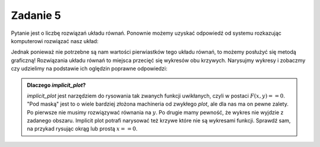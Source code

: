 Zadanie 5
---------

Pytanie jest o liczbę rozwiązań układu równań. Ponownie możemy uzyskać
odpowiedź od systemu rozkazując komputerowi rozwiązać nasz układ:

.. sagecellserver::

   var('x,y,m')
   solve( [x-y==3,2*x+0.5*y==4],[x,y])


Jednak ponieważ nie potrzebne są nam wartości pierwiastków tego układu
równań, to możemy posłużyć się metodą graficzną! Rozwiązania układu
równań to miejsca przecięć się wykresów obu krzywych. Narysujmy
wykresy i zobaczmy czy udzielimy na podstawie ich oględzin poprawne
odpowiedzi:


.. sagecellserver::

   var('x,y')
   p = implicit_plot(x-y==3,(x,-3,3),(y,-3,3))
   p += implicit_plot(2*x+0.5*y==4,(x,-3,3),(y,-3,3),color='red')
   p.show()



.. admonition:: Dlaczego `implicit_plot`?

   `implicit_plot` jest narzędziem do rysowania tak zwanych funkcji
   uwikłanych, czyli w postaci :math:`F(x,y)==0`. "Pod maską" jest to
   o wiele bardziej złożona machineria od zwykłego `plot`, ale dla nas
   ma on pewne zalety. Po pierwsze nie musimy rozwiązywać równania na
   :math:`y`. Po drugie mamy pewność, że wykres nie wyjdzie z zadanego
   obszaru. Implicit plot potrafi narysować też krzywe które nie są
   wykresami funkcji. Sprawdź sam, na przykad rysując okrąg lub prostą
   :math:`x==0`.

